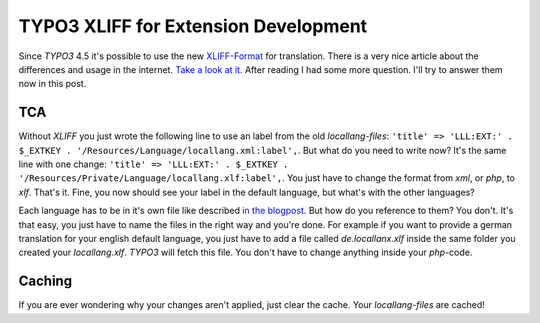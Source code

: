.. post:: May 18, 2012
   :tags: typo3, docs, xliff

TYPO3 XLIFF for Extension Development
=====================================

Since *TYPO3* 4.5 it's possible to use the new `XLIFF-Format
<https://en.wikipedia.org/wiki/Xliff>`__ for translation.  There is a very nice article about the
differences and usage in the internet. `Take a look at it
<http://xavier.perseguers.ch/tutoriels/typo3/articles/managing-localization-files.html>`__.  After
reading I had some more question. I'll try to answer them now in this post.

TCA
---

Without *XLIFF* you just wrote the following line to use an label from the old *locallang-files*:
``'title' => 'LLL:EXT:' . $_EXTKEY . '/Resources/Language/locallang.xml:label',``.  But what do you
need to write now? It's the same line with one change: ``'title' => 'LLL:EXT:' . $_EXTKEY .
'/Resources/Private/Language/locallang.xlf:label',``.  You just have to change the format from
*xml*, or *php*, to *xlf*.  That's it. Fine, you now should see your label in the default language,
but what's with the other languages?

Each language has to be in it's own file like described `in the blogpost
<http://xavier.perseguers.ch/tutoriels/typo3/articles/managing-localization-files.html#c943>`__.
But how do you reference to them? You don't. It's that easy, you just have to name the files in the
right way and you're done. For example if you want to provide a german translation for your english
default language, you just have to add a file called *de.locallanx.xlf* inside the same folder you
created your *locallang.xlf*. *TYPO3* will fetch this file. You don't have to change anything inside
your *php*-code.

Caching
-------

If you are ever wondering why your changes aren't applied, just clear
the cache. Your *locallang-files* are cached!
